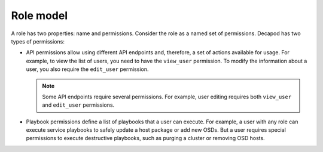 .. _decapod_data_model_role:

==========
Role model
==========

A role has two properties: name and permissions. Consider the role as a named
set of permissions. Decapod has two types of permissions:

* API permissions allow using different API endpoints and, therefore, a set of
  actions available for usage. For example, to view the list of users, you
  need to have the ``view_user`` permission. To modify the information about a
  user, you also require the ``edit_user`` permission.

  .. note::

     Some API endpoints require several permissions. For example, user editing
     requires both ``view_user`` and ``edit_user`` permissions.

* Playbook permissions define a list of playbooks that a user can execute. For
  example, a user with any role can execute service playbooks to safely update
  a host package or add new OSDs. But a user requires special permissions to
  execute destructive playbooks, such as purging a cluster or removing OSD
  hosts.
